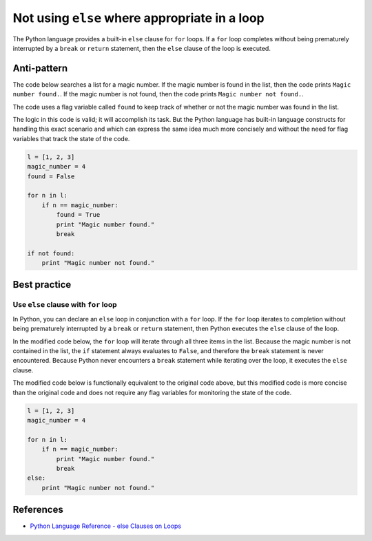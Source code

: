 Not using ``else`` where appropriate in a loop
==============================================

The Python language provides a built-in ``else`` clause for ``for`` loops. If a ``for`` loop completes without being prematurely interrupted by a ``break`` or ``return`` statement, then the ``else`` clause of the loop is executed.

Anti-pattern
------------

The code below searches a list for a magic number. If the magic number is found in the list, then the code prints ``Magic number found.``. If the magic number is not found, then the code prints ``Magic number not found.``.

The code uses a flag variable called ``found`` to keep track of whether or not the magic number was found in the list.

The logic in this code is valid; it will accomplish its task. But the Python language has built-in language constructs for handling this exact scenario and which can express the same idea much more concisely and without the need for flag variables that track the state of the code.

.. code:: python

    l = [1, 2, 3]
    magic_number = 4
    found = False

    for n in l:
        if n == magic_number:
            found = True
            print "Magic number found."
            break

    if not found:
        print "Magic number not found."

Best practice
-------------

Use ``else`` clause with ``for`` loop
.....................................

In Python, you can declare an ``else`` loop in conjunction with a ``for`` loop. If the ``for`` loop iterates to completion without being prematurely interrupted by a ``break`` or ``return`` statement, then Python executes the ``else`` clause of the loop.

In the modified code below, the ``for`` loop will iterate through all three items in the list. Because the magic number is not contained in the list, the ``if`` statement always evaluates to ``False``, and therefore the ``break`` statement is never encountered. Because Python never encounters a ``break`` statement while iterating over the loop, it executes the ``else`` clause.

The modified code below is functionally equivalent to the original code above, but this modified code is more concise than the original code and does not require any flag variables for monitoring the state of the code.

.. code:: python

    l = [1, 2, 3]
    magic_number = 4

    for n in l:
        if n == magic_number:
            print "Magic number found."
            break
    else:
        print "Magic number not found."

References
----------

- `Python Language Reference - else Clauses on Loops <https://docs.python.org/2/tutorial/controlflow.html#break-and-continue-statements-and-else-clauses-on-loops>`_
